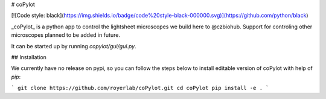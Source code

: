 # coPylot

[![Code style: black](https://img.shields.io/badge/code%20style-black-000000.svg)](https://github.com/python/black)

_coPylot_ is a python app to control the lightsheet microscopes we build here to @czbiohub.
Support for controling other microscopes planned to be added in future.

It can be started up by running `copylot/gui/gui.py`.


## Installation

We currently have no release on pypi, so you can follow the steps below to
install editable version of coPylot with help of `pip`:

```
git clone https://github.com/royerlab/coPylot.git
cd coPylot
pip install -e .
```
